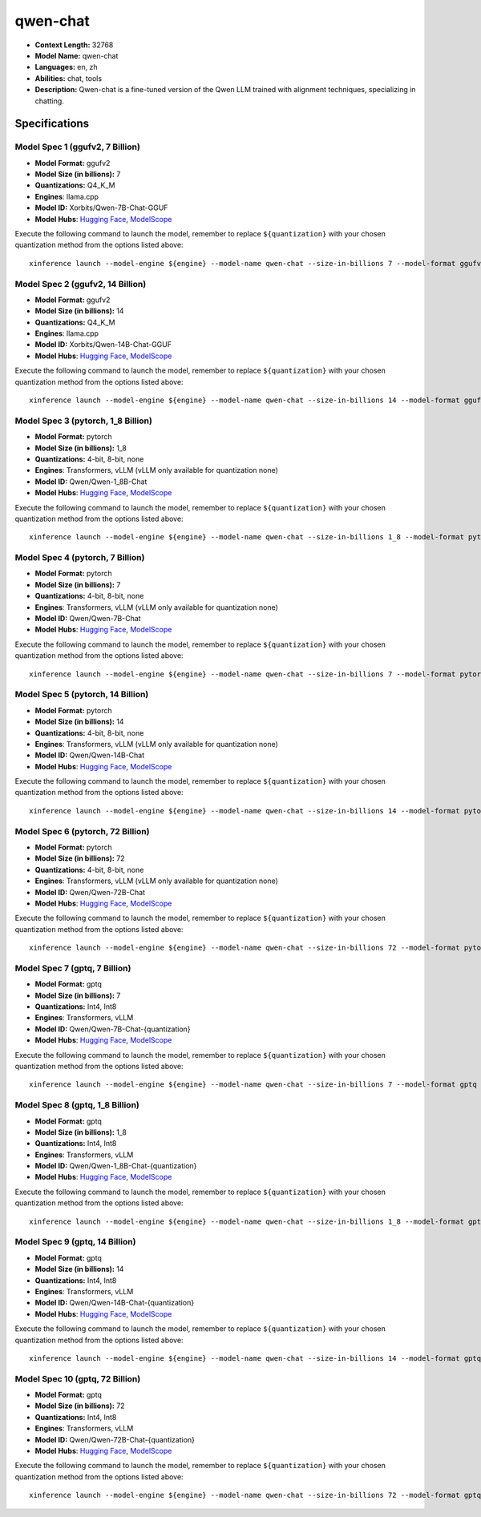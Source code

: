 .. _models_llm_qwen-chat:

========================================
qwen-chat
========================================

- **Context Length:** 32768
- **Model Name:** qwen-chat
- **Languages:** en, zh
- **Abilities:** chat, tools
- **Description:** Qwen-chat is a fine-tuned version of the Qwen LLM trained with alignment techniques, specializing in chatting.

Specifications
^^^^^^^^^^^^^^


Model Spec 1 (ggufv2, 7 Billion)
++++++++++++++++++++++++++++++++++++++++

- **Model Format:** ggufv2
- **Model Size (in billions):** 7
- **Quantizations:** Q4_K_M
- **Engines**: llama.cpp
- **Model ID:** Xorbits/Qwen-7B-Chat-GGUF
- **Model Hubs**:  `Hugging Face <https://huggingface.co/Xorbits/Qwen-7B-Chat-GGUF>`__, `ModelScope <https://modelscope.cn/models/Xorbits/Qwen-7B-Chat-GGUF>`__

Execute the following command to launch the model, remember to replace ``${quantization}`` with your
chosen quantization method from the options listed above::

   xinference launch --model-engine ${engine} --model-name qwen-chat --size-in-billions 7 --model-format ggufv2 --quantization ${quantization}


Model Spec 2 (ggufv2, 14 Billion)
++++++++++++++++++++++++++++++++++++++++

- **Model Format:** ggufv2
- **Model Size (in billions):** 14
- **Quantizations:** Q4_K_M
- **Engines**: llama.cpp
- **Model ID:** Xorbits/Qwen-14B-Chat-GGUF
- **Model Hubs**:  `Hugging Face <https://huggingface.co/Xorbits/Qwen-14B-Chat-GGUF>`__, `ModelScope <https://modelscope.cn/models/Xorbits/Qwen-14B-Chat-GGUF>`__

Execute the following command to launch the model, remember to replace ``${quantization}`` with your
chosen quantization method from the options listed above::

   xinference launch --model-engine ${engine} --model-name qwen-chat --size-in-billions 14 --model-format ggufv2 --quantization ${quantization}


Model Spec 3 (pytorch, 1_8 Billion)
++++++++++++++++++++++++++++++++++++++++

- **Model Format:** pytorch
- **Model Size (in billions):** 1_8
- **Quantizations:** 4-bit, 8-bit, none
- **Engines**: Transformers, vLLM (vLLM only available for quantization none)
- **Model ID:** Qwen/Qwen-1_8B-Chat
- **Model Hubs**:  `Hugging Face <https://huggingface.co/Qwen/Qwen-1_8B-Chat>`__, `ModelScope <https://modelscope.cn/models/qwen/Qwen-1_8B-Chat>`__

Execute the following command to launch the model, remember to replace ``${quantization}`` with your
chosen quantization method from the options listed above::

   xinference launch --model-engine ${engine} --model-name qwen-chat --size-in-billions 1_8 --model-format pytorch --quantization ${quantization}


Model Spec 4 (pytorch, 7 Billion)
++++++++++++++++++++++++++++++++++++++++

- **Model Format:** pytorch
- **Model Size (in billions):** 7
- **Quantizations:** 4-bit, 8-bit, none
- **Engines**: Transformers, vLLM (vLLM only available for quantization none)
- **Model ID:** Qwen/Qwen-7B-Chat
- **Model Hubs**:  `Hugging Face <https://huggingface.co/Qwen/Qwen-7B-Chat>`__, `ModelScope <https://modelscope.cn/models/qwen/Qwen-7B-Chat>`__

Execute the following command to launch the model, remember to replace ``${quantization}`` with your
chosen quantization method from the options listed above::

   xinference launch --model-engine ${engine} --model-name qwen-chat --size-in-billions 7 --model-format pytorch --quantization ${quantization}


Model Spec 5 (pytorch, 14 Billion)
++++++++++++++++++++++++++++++++++++++++

- **Model Format:** pytorch
- **Model Size (in billions):** 14
- **Quantizations:** 4-bit, 8-bit, none
- **Engines**: Transformers, vLLM (vLLM only available for quantization none)
- **Model ID:** Qwen/Qwen-14B-Chat
- **Model Hubs**:  `Hugging Face <https://huggingface.co/Qwen/Qwen-14B-Chat>`__, `ModelScope <https://modelscope.cn/models/qwen/Qwen-14B-Chat>`__

Execute the following command to launch the model, remember to replace ``${quantization}`` with your
chosen quantization method from the options listed above::

   xinference launch --model-engine ${engine} --model-name qwen-chat --size-in-billions 14 --model-format pytorch --quantization ${quantization}


Model Spec 6 (pytorch, 72 Billion)
++++++++++++++++++++++++++++++++++++++++

- **Model Format:** pytorch
- **Model Size (in billions):** 72
- **Quantizations:** 4-bit, 8-bit, none
- **Engines**: Transformers, vLLM (vLLM only available for quantization none)
- **Model ID:** Qwen/Qwen-72B-Chat
- **Model Hubs**:  `Hugging Face <https://huggingface.co/Qwen/Qwen-72B-Chat>`__, `ModelScope <https://modelscope.cn/models/qwen/Qwen-72B-Chat>`__

Execute the following command to launch the model, remember to replace ``${quantization}`` with your
chosen quantization method from the options listed above::

   xinference launch --model-engine ${engine} --model-name qwen-chat --size-in-billions 72 --model-format pytorch --quantization ${quantization}


Model Spec 7 (gptq, 7 Billion)
++++++++++++++++++++++++++++++++++++++++

- **Model Format:** gptq
- **Model Size (in billions):** 7
- **Quantizations:** Int4, Int8
- **Engines**: Transformers, vLLM
- **Model ID:** Qwen/Qwen-7B-Chat-{quantization}
- **Model Hubs**:  `Hugging Face <https://huggingface.co/Qwen/Qwen-7B-Chat-{quantization}>`__, `ModelScope <https://modelscope.cn/models/qwen/Qwen-7B-Chat-{quantization}>`__

Execute the following command to launch the model, remember to replace ``${quantization}`` with your
chosen quantization method from the options listed above::

   xinference launch --model-engine ${engine} --model-name qwen-chat --size-in-billions 7 --model-format gptq --quantization ${quantization}


Model Spec 8 (gptq, 1_8 Billion)
++++++++++++++++++++++++++++++++++++++++

- **Model Format:** gptq
- **Model Size (in billions):** 1_8
- **Quantizations:** Int4, Int8
- **Engines**: Transformers, vLLM
- **Model ID:** Qwen/Qwen-1_8B-Chat-{quantization}
- **Model Hubs**:  `Hugging Face <https://huggingface.co/Qwen/Qwen-1_8B-Chat-{quantization}>`__, `ModelScope <https://modelscope.cn/models/qwen/Qwen-1_8B-Chat-{quantization}>`__

Execute the following command to launch the model, remember to replace ``${quantization}`` with your
chosen quantization method from the options listed above::

   xinference launch --model-engine ${engine} --model-name qwen-chat --size-in-billions 1_8 --model-format gptq --quantization ${quantization}


Model Spec 9 (gptq, 14 Billion)
++++++++++++++++++++++++++++++++++++++++

- **Model Format:** gptq
- **Model Size (in billions):** 14
- **Quantizations:** Int4, Int8
- **Engines**: Transformers, vLLM
- **Model ID:** Qwen/Qwen-14B-Chat-{quantization}
- **Model Hubs**:  `Hugging Face <https://huggingface.co/Qwen/Qwen-14B-Chat-{quantization}>`__, `ModelScope <https://modelscope.cn/models/qwen/Qwen-14B-Chat-{quantization}>`__

Execute the following command to launch the model, remember to replace ``${quantization}`` with your
chosen quantization method from the options listed above::

   xinference launch --model-engine ${engine} --model-name qwen-chat --size-in-billions 14 --model-format gptq --quantization ${quantization}


Model Spec 10 (gptq, 72 Billion)
++++++++++++++++++++++++++++++++++++++++

- **Model Format:** gptq
- **Model Size (in billions):** 72
- **Quantizations:** Int4, Int8
- **Engines**: Transformers, vLLM
- **Model ID:** Qwen/Qwen-72B-Chat-{quantization}
- **Model Hubs**:  `Hugging Face <https://huggingface.co/Qwen/Qwen-72B-Chat-{quantization}>`__, `ModelScope <https://modelscope.cn/models/qwen/Qwen-72B-Chat-{quantization}>`__

Execute the following command to launch the model, remember to replace ``${quantization}`` with your
chosen quantization method from the options listed above::

   xinference launch --model-engine ${engine} --model-name qwen-chat --size-in-billions 72 --model-format gptq --quantization ${quantization}

